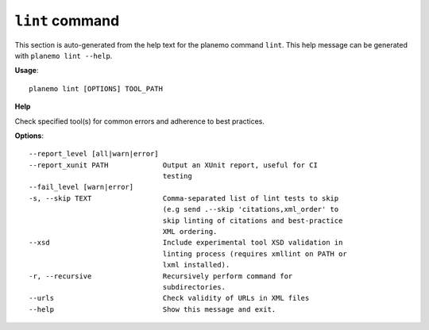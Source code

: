 
``lint`` command
======================================

This section is auto-generated from the help text for the planemo command
``lint``. This help message can be generated with ``planemo lint
--help``.

**Usage**::

    planemo lint [OPTIONS] TOOL_PATH

**Help**

Check specified tool(s) for common errors and adherence to best
practices.

**Options**::


      --report_level [all|warn|error]
      --report_xunit PATH             Output an XUnit report, useful for CI
                                      testing
      --fail_level [warn|error]
      -s, --skip TEXT                 Comma-separated list of lint tests to skip
                                      (e.g send .--skip 'citations,xml_order' to
                                      skip linting of citations and best-practice
                                      XML ordering.
      --xsd                           Include experimental tool XSD validation in
                                      linting process (requires xmllint on PATH or
                                      lxml installed).
      -r, --recursive                 Recursively perform command for
                                      subdirectories.
      --urls                          Check validity of URLs in XML files
      --help                          Show this message and exit.
    
